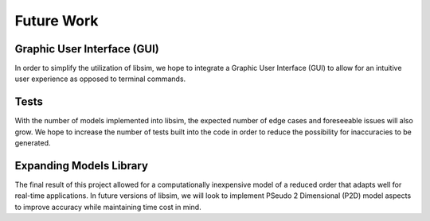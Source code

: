 Future Work
===========

Graphic User Interface (GUI)
----------------------------

In order to simplify the utilization of libsim, we hope to integrate 
a Graphic User Interface (GUI) to allow for an intuitive user 
experience as opposed to terminal commands.

Tests
-----

With the number of models implemented into libsim, the expected number 
of edge cases and foreseeable issues will also grow. We hope to increase 
the number of tests built into the code in order to reduce the possibility 
for inaccuracies to be generated.

Expanding Models Library
------------------------

The final result of this project allowed for a computationally inexpensive 
model of a reduced order that adapts well for real-time applications. In 
future versions of libsim, we will look to implement PSeudo 2 Dimensional 
(P2D) model aspects to improve accuracy while maintaining time cost in mind.